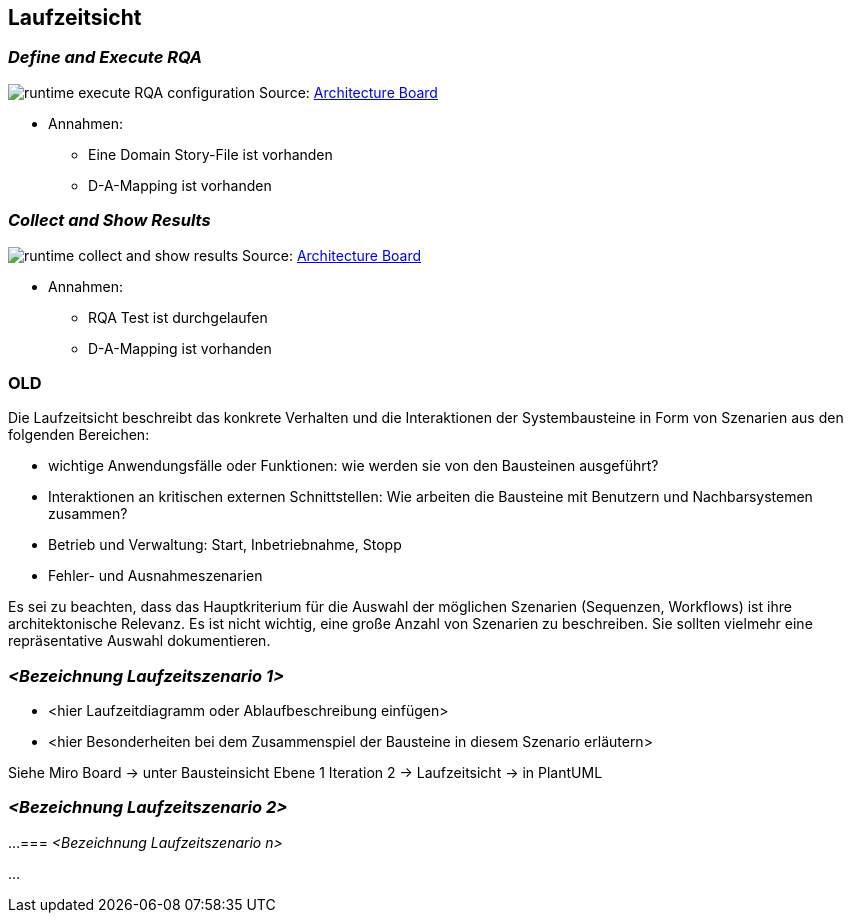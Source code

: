 [[section-runtime-view]]
== Laufzeitsicht

=== _Define and Execute RQA_

image:runtime-execute-RQA-configuration.jpg[]
Source: https://miro.com/app/board/uXjVOhezoJ8=/?share_link_id=16681409030[Architecture Board]

* Annahmen:
** Eine Domain Story-File ist vorhanden
** D-A-Mapping ist vorhanden

=== _Collect and Show Results_

image:runtime-collect-and-show-results.jpg[]
Source: https://miro.com/app/board/uXjVOhezoJ8=/?share_link_id=16681409030[Architecture Board]

* Annahmen:
** RQA Test ist durchgelaufen
** D-A-Mapping ist vorhanden

=== OLD

Die Laufzeitsicht beschreibt das konkrete Verhalten und die Interaktionen der Systembausteine in Form von Szenarien aus den folgenden Bereichen:

* wichtige Anwendungsfälle oder Funktionen: wie werden sie von den Bausteinen ausgeführt?
* Interaktionen an kritischen externen Schnittstellen: Wie arbeiten die Bausteine mit Benutzern und Nachbarsystemen zusammen?
* Betrieb und Verwaltung: Start, Inbetriebnahme, Stopp
* Fehler- und Ausnahmeszenarien

Es sei zu beachten, dass das Hauptkriterium für die Auswahl der möglichen Szenarien (Sequenzen, Workflows) ist ihre architektonische Relevanz.
Es ist nicht wichtig, eine große Anzahl von Szenarien zu beschreiben.
Sie sollten vielmehr eine repräsentative Auswahl dokumentieren.

=== _<Bezeichnung Laufzeitszenario 1>_

* <hier Laufzeitdiagramm oder Ablaufbeschreibung einfügen>
* <hier Besonderheiten bei dem Zusammenspiel der Bausteine in diesem Szenario erläutern>

Siehe Miro Board -> unter Bausteinsicht Ebene 1 Iteration 2 -> Laufzeitsicht -> in PlantUML

=== _<Bezeichnung Laufzeitszenario 2>_

...
=== _<Bezeichnung Laufzeitszenario n>_

...
